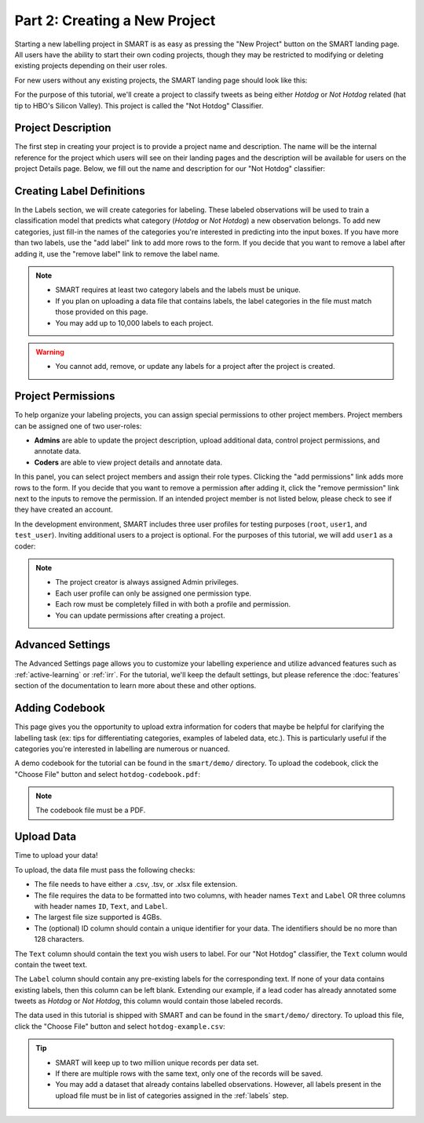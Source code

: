 .. _create-new-project:

Part 2: Creating a New Project
==============================

Starting a new labelling project in SMART is as easy as pressing the "New Project" button on the SMART landing page. All users have the ability to start their own coding projects, though they may be restricted to modifying or deleting existing projects depending on their user roles.

For new users without any existing projects, the SMART landing page should look like this:

|project-start|

For the purpose of this tutorial, we'll create a project to classify tweets as being either *Hotdog* or *Not Hotdog* related (hat tip to HBO's Silicon Valley). This project is called the "Not Hotdog" Classifier.

Project Description
-------------------

The first step in creating your project is to provide a project name and description.  The name will be the internal reference for the project which users will see on their landing pages and the description will be available for users on the project Details page.  Below, we fill out the name and description for our "Not Hotdog" classifier:

|project-info|

.. _labels:

Creating Label Definitions
--------------------------

In the Labels section, we will create categories for labeling. These labeled observations will be used to train a classification model that predicts what category (*Hotdog* or *Not Hotdog*) a new observation belongs. To add new categories, just fill-in the names of the categories you're interested in predicting into the input boxes. If you have more than two labels, use the "add label" link to add more rows to the form. If you decide that you want to remove a label after adding it, use the "remove label" link to remove the label name.

|project-labels|

.. note::

	* SMART requires at least two category labels and the labels must be unique.
	* If you plan on uploading a data file that contains labels, the label categories in the file must match those provided on this page.
	* You may add up to 10,000 labels to each project.

.. warning::
	* You cannot add, remove, or update any labels for a project after the project is created.

Project Permissions
-------------------

To help organize your labeling projects, you can assign special permissions to other project members. Project members can be assigned one of two user-roles:

* **Admins** are able to update the project description, upload additional data, control project permissions, and annotate data.
* **Coders** are able to view project details and annotate data.

In this panel, you can select project members and assign their role types. Clicking the "add permissions" link adds more rows to the form. If you decide that you want to remove a permission after adding it, click the "remove permission" link next to the inputs to remove the permission. If an intended project member is not listed below, please check to see if they have created an account.

In the development environment, SMART includes three user profiles for testing purposes (``root``, ``user1``, and ``test_user``). Inviting additional users to a project is optional. For the purposes of this tutorial, we will add ``user1`` as a coder:

|project-permissions|

.. note::

	* The project creator is always assigned Admin privileges.
	* Each user profile can only be assigned one permission type.
	* Each row must be completely filled in with both a profile and permission.
	* You can update permissions after creating a project.

.. _advancedsettings:

Advanced Settings
-----------------

The Advanced Settings page allows you to customize your labelling experience and utilize advanced features such as :ref:`active-learning` or :ref:`irr`. For the tutorial, we'll keep the default settings, but please reference the :doc:`features` section of the documentation to learn more about these and other options.

|project-adv-set|

.. _addcodebook:

Adding Codebook
---------------

This page gives you the opportunity to upload extra information for coders that maybe be helpful for clarifying the labelling task (ex: tips for differentiating categories, examples of labeled data, etc.). This is particularly useful if the categories you're interested in labelling are numerous or nuanced.

A demo codebook for the tutorial can be found in the ``smart/demo/`` directory. To upload the codebook, click the "Choose File" button and select ``hotdog-codebook.pdf``:

|project-codebook|

.. note::

	The codebook file must be a PDF.

Upload Data
-----------

Time to upload your data!

To upload, the data file must pass the following checks:

* The file needs to have either a .csv, .tsv, or .xlsx file extension.
* The file requires the data to be formatted into two columns, with header names ``Text`` and ``Label`` OR three columns with header names ``ID``, ``Text``, and ``Label``.
* The largest file size supported is 4GBs.
* The (optional) ID column should contain a unique identifier for your data. The identifiers should be no more than 128 characters.

The ``Text`` column should contain the text you wish users to label. For our "Not Hotdog" classifier, the ``Text`` column would contain the tweet text.

The ``Label`` column should contain any pre-existing labels for the corresponding text. If none of your data contains existing labels, then this column can be left blank. Extending our example, if a lead coder has already annotated some tweets as *Hotdog* or *Not Hotdog*, this column would contain those labeled records.

The data used in this tutorial is shipped with SMART and can be found in the ``smart/demo/`` directory. To upload this file, click the "Choose File" button and select ``hotdog-example.csv``:

|project-dataup|

.. tip::

	* SMART will keep up to two million unique records per data set.
	* If there are multiple rows with the same text, only one of the records will be saved.
	* You may add a dataset that already contains labelled observations. However, all labels present in the upload file must be in list of categories assigned in the :ref:`labels` step.

.. |project-start| image:: ./nstatic/img/smart-newproject-start.png
.. |project-info| image:: ./nstatic/img/smart-newproject-info.png
.. |project-labels| image:: ./nstatic/img/smart-newproject-labels.png
.. |project-permissions| image:: ./nstatic/img/smart-newproject-permissions.png
.. |project-adv-set| image:: ./nstatic/img/smart-newproject-adv-settings.png
.. |project-codebook| image:: ./nstatic/img/smart-newproject-codebook.png
.. |project-dataup| image:: ./nstatic/img/smart-newproject-dataup.png
